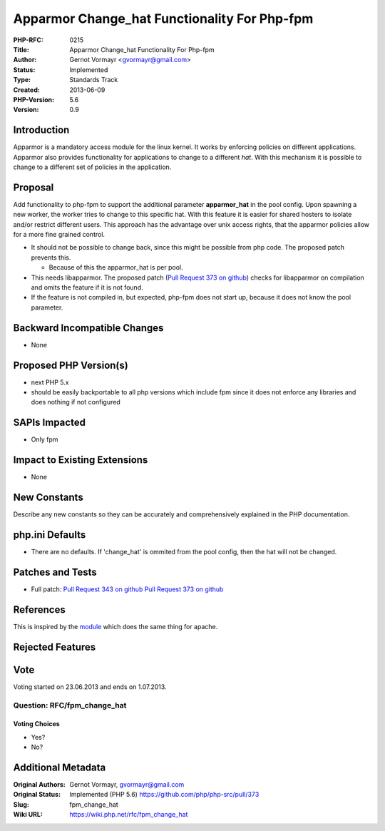 Apparmor Change_hat Functionality For Php-fpm
=============================================

:PHP-RFC: 0215
:Title: Apparmor Change_hat Functionality For Php-fpm
:Author: Gernot Vormayr <gvormayr@gmail.com>
:Status: Implemented
:Type: Standards Track
:Created: 2013-06-09
:PHP-Version: 5.6
:Version: 0.9

Introduction
------------

Apparmor is a mandatory access module for the linux kernel. It works by
enforcing policies on different applications. Apparmor also provides
functionality for applications to change to a different *hat*. With this
mechanism it is possible to change to a different set of policies in the
application.

Proposal
--------

Add functionality to php-fpm to support the additional parameter
**apparmor_hat** in the pool config. Upon spawning a new worker, the
worker tries to change to this specific hat. With this feature it is
easier for shared hosters to isolate and/or restrict different users.
This approach has the advantage over unix access rights, that the
apparmor policies allow for a more fine grained control.

-  It should not be possible to change back, since this might be
   possible from php code. The proposed patch prevents this.

   -  Because of this the apparmor_hat is per pool.

-  This needs libapparmor. The proposed patch (`Pull Request 373 on
   github <https://github.com/php/php-src/pull/373>`__) checks for
   libapparmor on compilation and omits the feature if it is not found.
-  If the feature is not compiled in, but expected, php-fpm does not
   start up, because it does not know the pool parameter.

Backward Incompatible Changes
-----------------------------

-  None

Proposed PHP Version(s)
-----------------------

-  next PHP 5.x
-  should be easily backportable to all php versions which include fpm
   since it does not enforce any libraries and does nothing if not
   configured

SAPIs Impacted
--------------

-  Only fpm

Impact to Existing Extensions
-----------------------------

-  None

New Constants
-------------

Describe any new constants so they can be accurately and comprehensively
explained in the PHP documentation.

php.ini Defaults
----------------

-  There are no defaults. If 'change_hat' is ommited from the pool
   config, then the hat will not be changed.

Patches and Tests
-----------------

-  Full patch: `Pull Request 343 on
   github <https://github.com/php/php-src/pull/343>`__ `Pull Request 373
   on github <https://github.com/php/php-src/pull/373>`__

References
----------

This is inspired by the
`module <http://wiki.apparmor.net/index.php/Mod_apparmor_example>`__
which does the same thing for apache.

Rejected Features
-----------------

Vote
----

Voting started on 23.06.2013 and ends on 1.07.2013.

Question: RFC/fpm_change_hat
~~~~~~~~~~~~~~~~~~~~~~~~~~~~

Voting Choices
^^^^^^^^^^^^^^

-  Yes?
-  No?

Additional Metadata
-------------------

:Original Authors: Gernot Vormayr, gvormayr@gmail.com
:Original Status: Implemented (PHP 5.6) https://github.com/php/php-src/pull/373
:Slug: fpm_change_hat
:Wiki URL: https://wiki.php.net/rfc/fpm_change_hat

